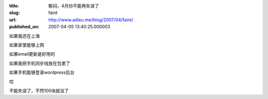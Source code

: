 :title: 郁闷，4月份不能再失误了
:slug: faint
:url: http://www.adieu.me/blog/2007/04/faint/
:published_on: 2007-04-05 13:40:25.000003

如果我还在上海

如果家里能够上网

如果email更新是好用的

如果我把手机同步线放在包里了

如果手机能够登录wordpress后台

哎

不能失误了，不然100块就没了